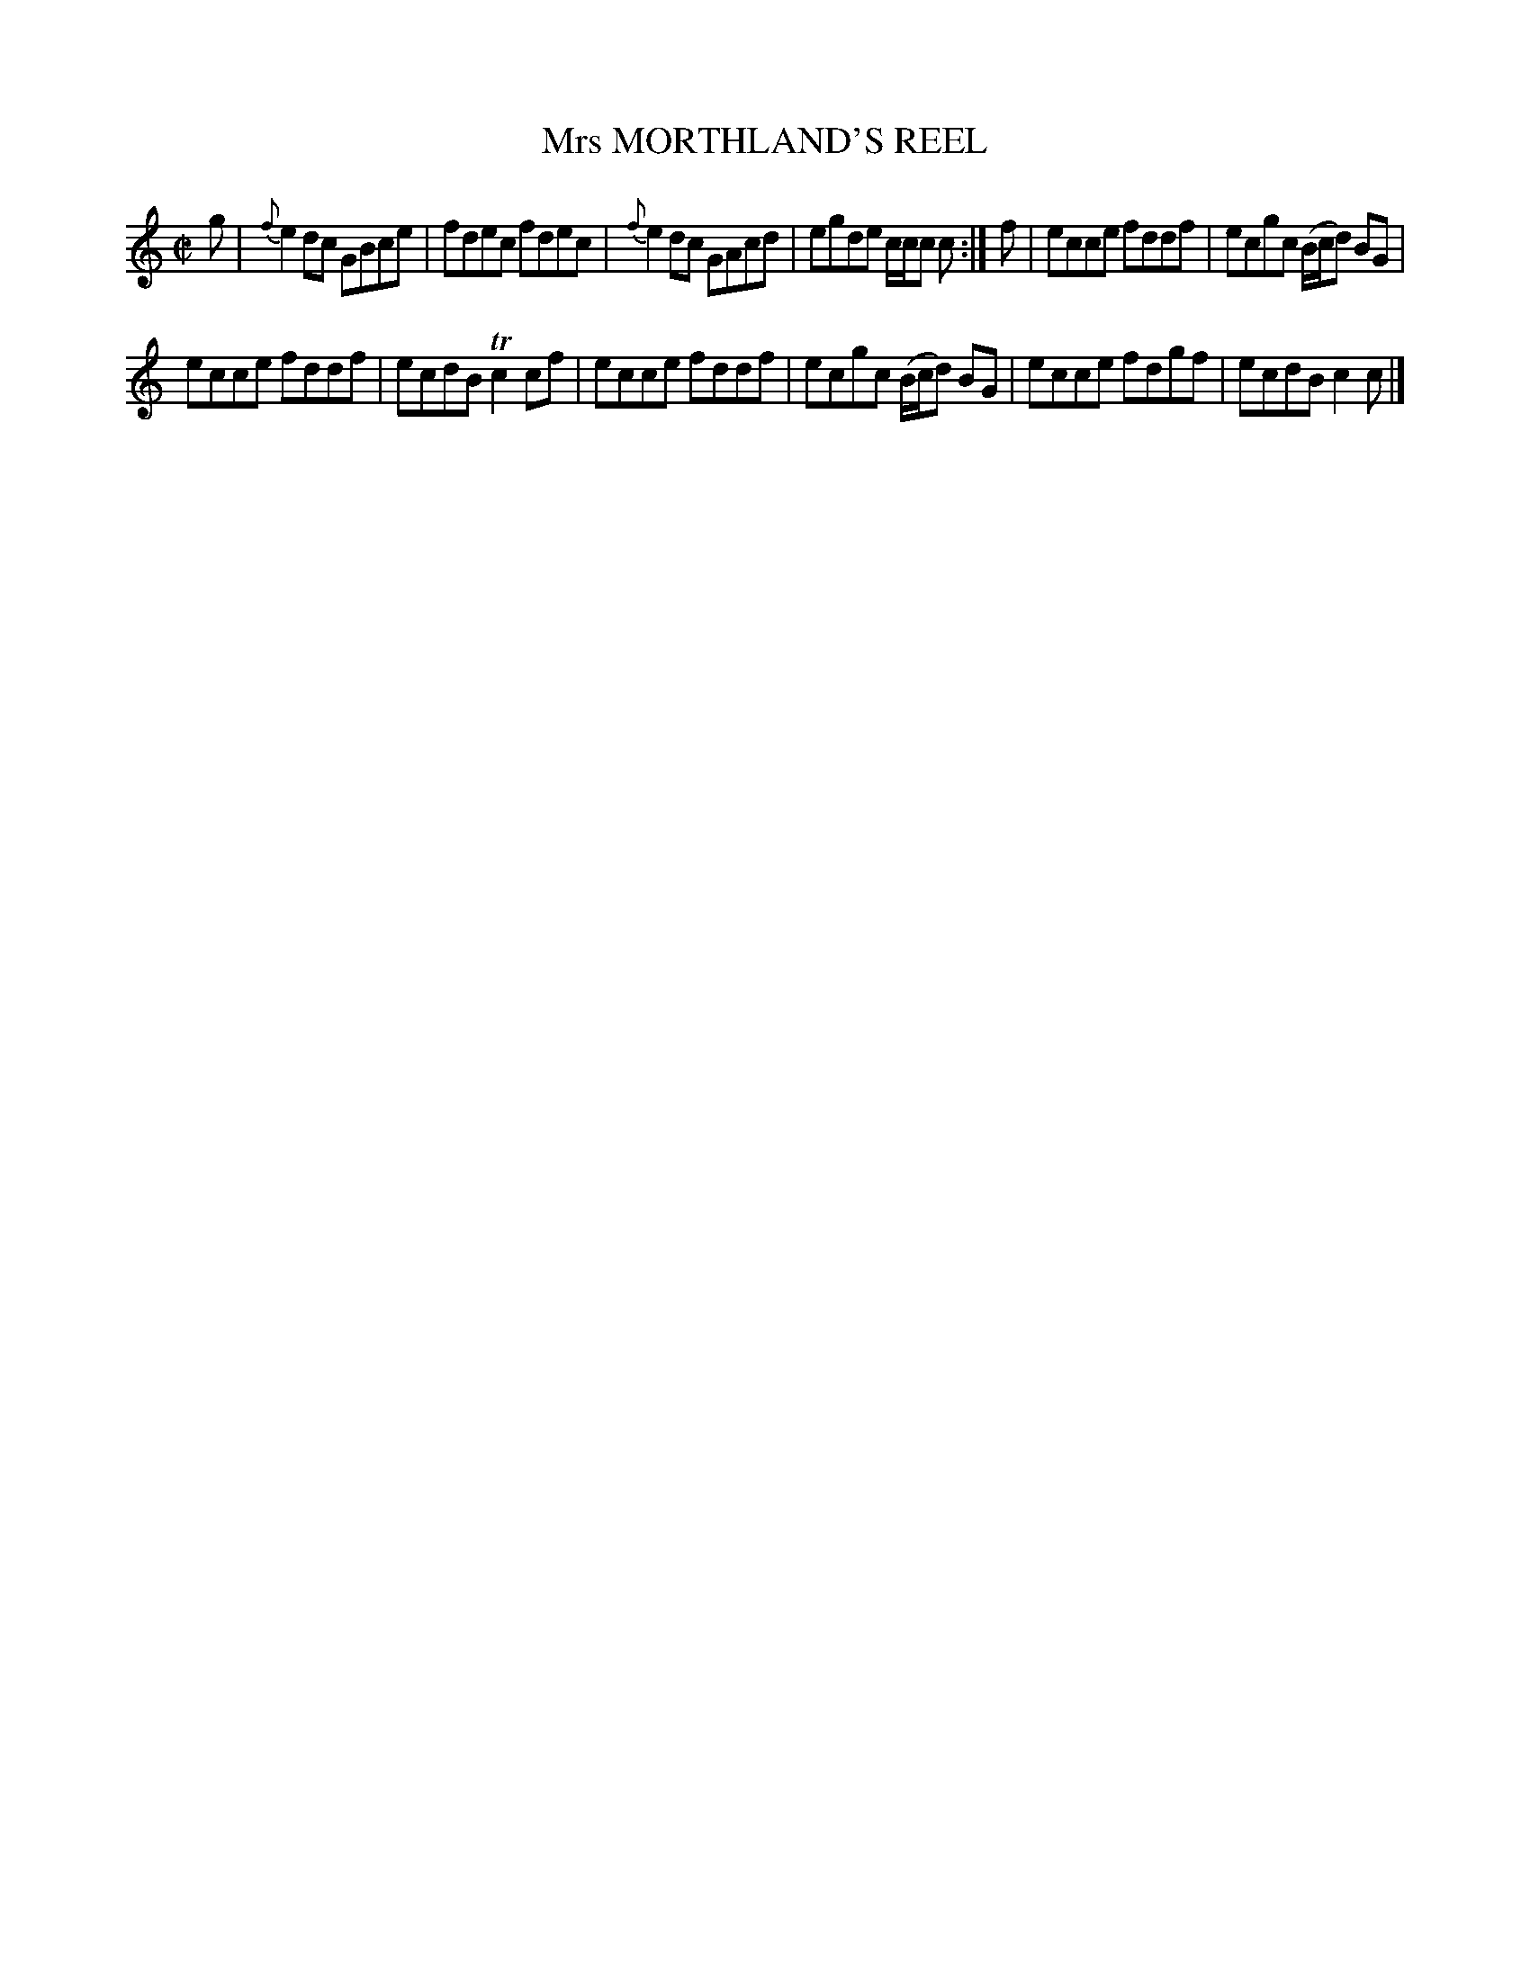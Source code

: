X: 10212
T: Mrs MORTHLAND'S REEL
R: reel
B: "Edinburgh Repository of Music" v.1 p.21 #2
F: http://digital.nls.uk/special-collections-of-printed-music/pageturner.cfm?id=87776133
Z: 2015 John Chambers <jc:trillian.mit.edu>
M: C|
L: 1/8
K: C
g |\
{f}e2dc GBce | fdec fdec |\
{f}e2dc GAcd | egde c/c/c c :|\
f |\
ecce fddf | ecgc (B/c/d) BG |
ecce fddf | ecdB Tc2cf |\
ecce fddf | ecgc (B/c/d) BG |\
ecce fdgf | ecdB c2c |]
